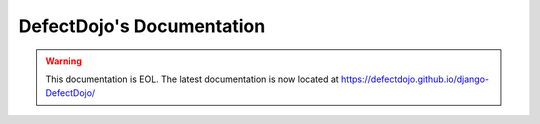 .. meta::
   :robots: noindex,nofollow

DefectDojo's Documentation
==========================

.. warning::
   This documentation is EOL. The latest documentation is now located at https://defectdojo.github.io/django-DefectDojo/